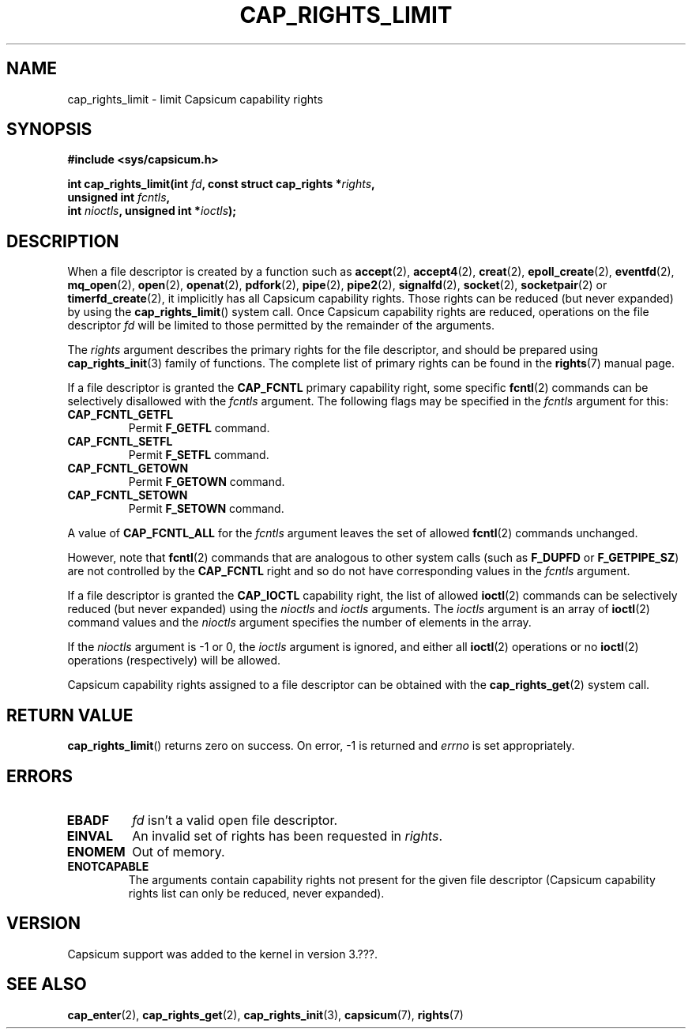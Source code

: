 .\"
.\" Copyright (c) 2008-2010 Robert N. M. Watson
.\" Copyright (c) 2012-2013 The FreeBSD Foundation
.\" Copyright (c) 2013-2014 Google, Inc.
.\" All rights reserved.
.\"
.\" %%%LICENSE_START(BSD_2_CLAUSE)
.\" Redistribution and use in source and binary forms, with or without
.\" modification, are permitted provided that the following conditions
.\" are met:
.\" 1. Redistributions of source code must retain the above copyright
.\"    notice, this list of conditions and the following disclaimer.
.\" 2. Redistributions in binary form must reproduce the above copyright
.\"    notice, this list of conditions and the following disclaimer in the
.\"    documentation and/or other materials provided with the distribution.
.\"
.\" THIS SOFTWARE IS PROVIDED BY THE AUTHOR AND CONTRIBUTORS ``AS IS'' AND
.\" ANY EXPRESS OR IMPLIED WARRANTIES, INCLUDING, BUT NOT LIMITED TO, THE
.\" IMPLIED WARRANTIES OF MERCHANTABILITY AND FITNESS FOR A PARTICULAR PURPOSE
.\" ARE DISCLAIMED.  IN NO EVENT SHALL THE AUTHOR OR CONTRIBUTORS BE LIABLE
.\" FOR ANY DIRECT, INDIRECT, INCIDENTAL, SPECIAL, EXEMPLARY, OR CONSEQUENTIAL
.\" DAMAGES (INCLUDING, BUT NOT LIMITED TO, PROCUREMENT OF SUBSTITUTE GOODS
.\" OR SERVICES; LOSS OF USE, DATA, OR PROFITS; OR BUSINESS INTERRUPTION)
.\" HOWEVER CAUSED AND ON ANY THEORY OF LIABILITY, WHETHER IN CONTRACT, STRICT
.\" LIABILITY, OR TORT (INCLUDING NEGLIGENCE OR OTHERWISE) ARISING IN ANY WAY
.\" OUT OF THE USE OF THIS SOFTWARE, EVEN IF ADVISED OF THE POSSIBILITY OF
.\" SUCH DAMAGE.
.\" %%%LICENSE_END
.\"
.TH CAP_RIGHTS_LIMIT 2 2014-05-07 "Linux" "Linux Programmer's Manual"
.SH NAME
cap_rights_limit \- limit Capsicum capability rights
.SH SYNOPSIS
.nf
.B #include <sys/capsicum.h>
.sp
.BI "int cap_rights_limit(int " fd ", const struct cap_rights *" rights ,
.BI "                     unsigned int " fcntls ,
.BI "                     int " nioctls ", unsigned int *" ioctls );
.SH DESCRIPTION
When a file descriptor is created by a function such as
.BR accept (2),
.BR accept4 (2),
.BR creat (2),
.BR epoll_create (2),
.BR eventfd (2),
.BR mq_open (2),
.BR open (2),
.BR openat (2),
.BR pdfork (2),
.BR pipe (2),
.BR pipe2 (2),
.BR signalfd (2),
.BR socket (2),
.BR socketpair (2)
or
.BR timerfd_create (2),
it implicitly has all Capsicum capability rights.
Those rights can be reduced (but never expanded) by using the
.BR cap_rights_limit ()
system call.
Once Capsicum capability rights are reduced, operations on the file descriptor
.I fd
will be limited to those permitted by the remainder of the arguments.
.PP
The
.I rights
argument describes the primary rights for the file descriptor, and
should be prepared using
.BR cap_rights_init (3)
family of functions.  The complete list of primary rights can be found in the
.BR rights (7)
manual page.
.PP
If a file descriptor is granted the
.B CAP_FCNTL
primary capability right, some specific
.BR fcntl (2)
commands can be selectively disallowed with the
.I fcntls
argument.  The following flags may be specified in the
.I fcntls
argument for this:
.TP
.B CAP_FCNTL_GETFL
Permit
.B F_GETFL
command.
.TP
.B CAP_FCNTL_SETFL
Permit
.B F_SETFL
command.
.TP
.B CAP_FCNTL_GETOWN
Permit
.B F_GETOWN
command.
.TP
.B CAP_FCNTL_SETOWN
Permit
.B F_SETOWN
command.
.PP
A value of
.B CAP_FCNTL_ALL
for the
.I fcntls
argument leaves the set of allowed
.BR fcntl (2)
commands unchanged.
.PP
However, note that
.BR fcntl (2)
commands that are analogous to other system calls
(such as
.B F_DUPFD
or
.BR F_GETPIPE_SZ )
are not controlled by the
.B CAP_FCNTL
right and so do not have corresponding values in the
.I fcntls
argument.
.PP
If a file descriptor is granted the
.B CAP_IOCTL
capability right, the list of allowed
.BR ioctl (2)
commands can be selectively reduced (but never expanded) using the
.I nioctls
and
.I ioctls
arguments.
The
.I ioctls
argument is an array of
.BR ioctl (2)
command values and the
.I nioctls
argument specifies the number of elements in the array.
.PP
If the
.I nioctls
argument is -1 or 0, the
.I ioctls
argument is ignored, and either all
.BR ioctl (2)
operations or no
.BR ioctl (2)
operations (respectively) will be allowed.
.PP
Capsicum capability rights assigned to a file descriptor can be obtained with the
.BR cap_rights_get (2)
system call.
.SH RETURN VALUE
.BR cap_rights_limit ()
returns zero on success. On error, -1 is returned and
.I errno
is set appropriately.
.SH ERRORS
.TP
.B EBADF
.I fd
isn't a valid open file descriptor.
.TP
.B EINVAL
An invalid set of rights has been requested in
.IR rights .
.TP
.B ENOMEM
Out of memory.
.TP
.B ENOTCAPABLE
The arguments contain capability rights not present for the given file descriptor (Capsicum
capability rights list can only be reduced, never expanded).
.SH VERSION
Capsicum support was added to the kernel in version 3.???.
.SH SEE ALSO
.BR cap_enter (2),
.BR cap_rights_get (2),
.BR cap_rights_init (3),
.BR capsicum (7),
.BR rights (7)

